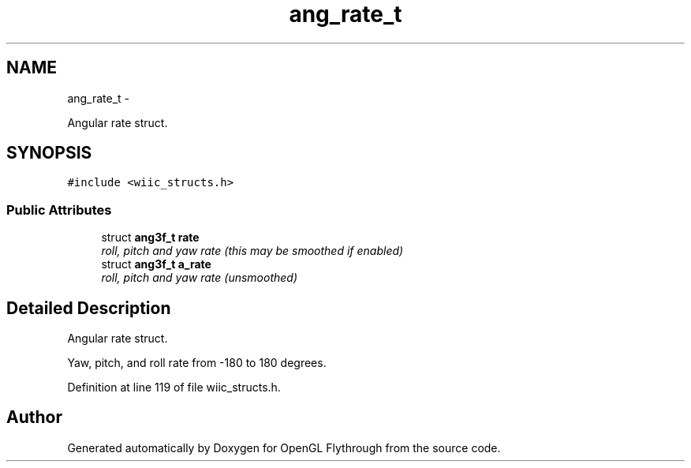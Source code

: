 .TH "ang_rate_t" 3 "Sun Dec 9 2012" "Version 9001" "OpenGL Flythrough" \" -*- nroff -*-
.ad l
.nh
.SH NAME
ang_rate_t \- 
.PP
Angular rate struct\&.  

.SH SYNOPSIS
.br
.PP
.PP
\fC#include <wiic_structs\&.h>\fP
.SS "Public Attributes"

.in +1c
.ti -1c
.RI "struct \fBang3f_t\fP \fBrate\fP"
.br
.RI "\fIroll, pitch and yaw rate (this may be smoothed if enabled) \fP"
.ti -1c
.RI "struct \fBang3f_t\fP \fBa_rate\fP"
.br
.RI "\fIroll, pitch and yaw rate (unsmoothed) \fP"
.in -1c
.SH "Detailed Description"
.PP 
Angular rate struct\&. 

Yaw, pitch, and roll rate from -180 to 180 degrees\&. 
.PP
Definition at line 119 of file wiic_structs\&.h\&.

.SH "Author"
.PP 
Generated automatically by Doxygen for OpenGL Flythrough from the source code\&.
